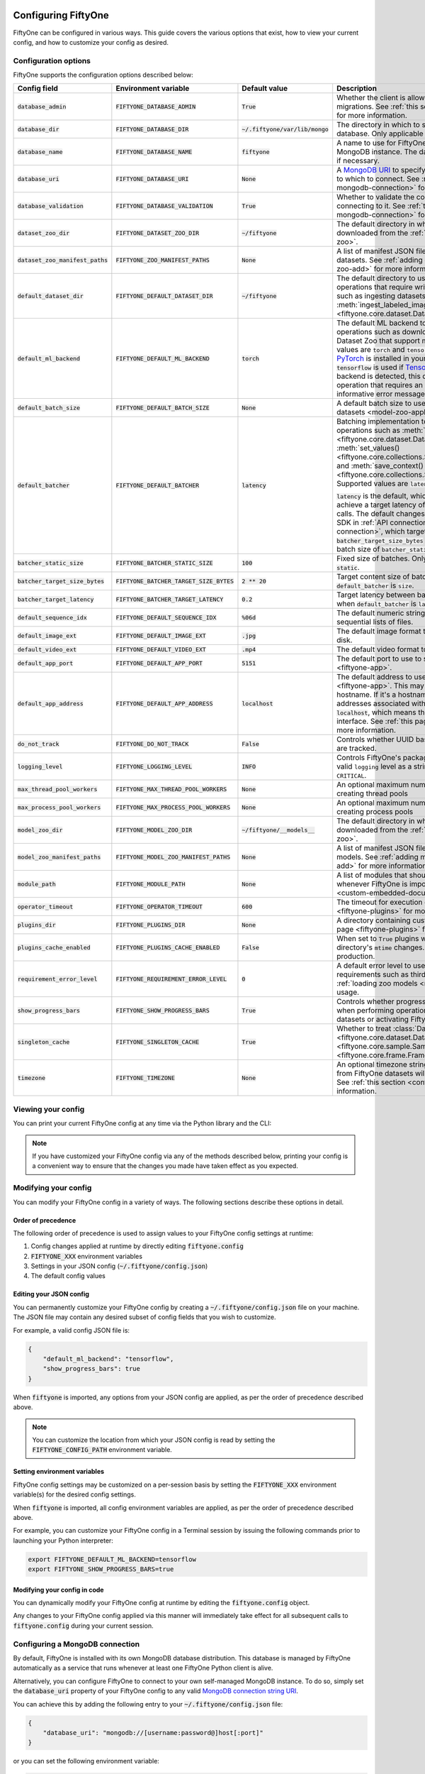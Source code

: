 .. _configuring-fiftyone:

Configuring FiftyOne
====================

.. default-role:: code

FiftyOne can be configured in various ways. This guide covers the various
options that exist, how to view your current config, and how to customize your
config as desired.

Configuration options
---------------------

FiftyOne supports the configuration options described below:

+-------------------------------+-------------------------------------+-------------------------------+----------------------------------------------------------------------------------------+
| Config field                  | Environment variable                | Default value                 | Description                                                                            |
+===============================+=====================================+===============================+========================================================================================+
| `database_admin`              | `FIFTYONE_DATABASE_ADMIN`           | `True`                        | Whether the client is allowed to trigger database migrations. See                      |
|                               |                                     |                               | :ref:`this section <database-migrations>` for more information.                        |
+-------------------------------+-------------------------------------+-------------------------------+----------------------------------------------------------------------------------------+
| `database_dir`                | `FIFTYONE_DATABASE_DIR`             | `~/.fiftyone/var/lib/mongo`   | The directory in which to store FiftyOne's backing database. Only applicable if        |
|                               |                                     |                               | `database_uri` is not defined.                                                         |
+-------------------------------+-------------------------------------+-------------------------------+----------------------------------------------------------------------------------------+
| `database_name`               | `FIFTYONE_DATABASE_NAME`            | `fiftyone`                    | A name to use for FiftyOne's backing database in your MongoDB instance. The database   |
|                               |                                     |                               | is automatically created if necessary.                                                 |
+-------------------------------+-------------------------------------+-------------------------------+----------------------------------------------------------------------------------------+
| `database_uri`                | `FIFTYONE_DATABASE_URI`             | `None`                        | A `MongoDB URI <https://docs.mongodb.com/manual/reference/connection-string/>`_ to     |
|                               |                                     |                               | specifying a custom MongoDB database to which to connect. See                          |
|                               |                                     |                               | :ref:`this section <configuring-mongodb-connection>` for more information.             |
+-------------------------------+-------------------------------------+-------------------------------+----------------------------------------------------------------------------------------+
| `database_validation`         | `FIFTYONE_DATABASE_VALIDATION`      | `True`                        | Whether to validate the compatibility of database before connecting to it. See         |
|                               |                                     |                               | :ref:`this section <configuring-mongodb-connection>` for more information.             |
+-------------------------------+-------------------------------------+-------------------------------+----------------------------------------------------------------------------------------+
| `dataset_zoo_dir`             | `FIFTYONE_DATASET_ZOO_DIR`          | `~/fiftyone`                  | The default directory in which to store datasets that are downloaded from the          |
|                               |                                     |                               | :ref:`FiftyOne Dataset Zoo <dataset-zoo>`.                                             |
+-------------------------------+-------------------------------------+-------------------------------+----------------------------------------------------------------------------------------+
| `dataset_zoo_manifest_paths`  | `FIFTYONE_ZOO_MANIFEST_PATHS`       | `None`                        | A list of manifest JSON files specifying additional zoo datasets. See                  |
|                               |                                     |                               | :ref:`adding datasets to the zoo <dataset-zoo-add>` for more information.              |
+-------------------------------+-------------------------------------+-------------------------------+----------------------------------------------------------------------------------------+
| `default_dataset_dir`         | `FIFTYONE_DEFAULT_DATASET_DIR`      | `~/fiftyone`                  | The default directory to use when performing FiftyOne operations that                  |
|                               |                                     |                               | require writing dataset contents to disk, such as ingesting datasets via               |
|                               |                                     |                               | :meth:`ingest_labeled_images() <fiftyone.core.dataset.Dataset.ingest_labeled_images>`. |
+-------------------------------+-------------------------------------+-------------------------------+----------------------------------------------------------------------------------------+
| `default_ml_backend`          | `FIFTYONE_DEFAULT_ML_BACKEND`       | `torch`                       | The default ML backend to use when performing operations such as                       |
|                               |                                     |                               | downloading datasets from the FiftyOne Dataset Zoo that support multiple ML            |
|                               |                                     |                               | backends. Supported values are `torch` and `tensorflow`. By default,                   |
|                               |                                     |                               | `torch` is used if `PyTorch <https://pytorch.org>`_ is installed in your               |
|                               |                                     |                               | Python environment, and `tensorflow` is used if                                        |
|                               |                                     |                               | `TensorFlow <http://tensorflow.org>`_ is installed. If no supported backend            |
|                               |                                     |                               | is detected, this defaults to `None`, and any operation that requires an               |
|                               |                                     |                               | installed ML backend will raise an informative error message if invoked in             |
|                               |                                     |                               | this state.                                                                            |
+-------------------------------+-------------------------------------+-------------------------------+----------------------------------------------------------------------------------------+
| `default_batch_size`          | `FIFTYONE_DEFAULT_BATCH_SIZE`       | `None`                        | A default batch size to use when :ref:`applying models to datasets <model-zoo-apply>`. |
+-------------------------------+-------------------------------------+-------------------------------+----------------------------------------------------------------------------------------+
| `default_batcher`             | `FIFTYONE_DEFAULT_BATCHER`          | `latency`                     | Batching implementation to use in some batched database operations such as             |
|                               |                                     |                               | :meth:`add_samples() <fiftyone.core.dataset.Dataset.add_samples>`,                     |
|                               |                                     |                               | :meth:`set_values() <fiftyone.core.collections.SampleCollection.set_values>`, and      |
|                               |                                     |                               | :meth:`save_context() <fiftyone.core.collections.SampleCollection.save_context>`.      |
|                               |                                     |                               | Supported values are `latency`, `size`, and `static`.                                  |
|                               |                                     |                               |                                                                                        |
|                               |                                     |                               | `latency` is the default, which uses a dynamic batch size to achieve a target latency  |
|                               |                                     |                               | of `batcher_target_latency` between calls. The default changes to `size` for the       |
|                               |                                     |                               | FiftyOne Teams SDK in :ref:`API connection mode <teams-api-connection>`, which targets |
|                               |                                     |                               | a size of `batcher_target_size_bytes` for each call. `static` uses a fixed batch size  |
|                               |                                     |                               | of `batcher_static_size`.                                                              |
+-------------------------------+-------------------------------------+-------------------------------+----------------------------------------------------------------------------------------+
| `batcher_static_size`         | `FIFTYONE_BATCHER_STATIC_SIZE`      | `100`                         | Fixed size of batches. Only used when `default_batcher` is `static`.                   |
+-------------------------------+-------------------------------------+-------------------------------+----------------------------------------------------------------------------------------+
| `batcher_target_size_bytes`   | `FIFTYONE_BATCHER_TARGET_SIZE_BYTES`| `2 ** 20`                     | Target content size of batches, in bytes. Only used when `default_batcher` is `size`.  |
+-------------------------------+-------------------------------------+-------------------------------+----------------------------------------------------------------------------------------+
| `batcher_target_latency`      | `FIFTYONE_BATCHER_TARGET_LATENCY`   | `0.2`                         | Target latency between batches, in seconds. Only used when `default_batcher` is        |
|                               |                                     |                               | `latency`.                                                                             |
+-------------------------------+-------------------------------------+-------------------------------+----------------------------------------------------------------------------------------+
| `default_sequence_idx`        | `FIFTYONE_DEFAULT_SEQUENCE_IDX`     | `%06d`                        | The default numeric string pattern to use when writing sequential lists of             |
|                               |                                     |                               | files.                                                                                 |
+-------------------------------+-------------------------------------+-------------------------------+----------------------------------------------------------------------------------------+
| `default_image_ext`           | `FIFTYONE_DEFAULT_IMAGE_EXT`        | `.jpg`                        | The default image format to use when writing images to disk.                           |
+-------------------------------+-------------------------------------+-------------------------------+----------------------------------------------------------------------------------------+
| `default_video_ext`           | `FIFTYONE_DEFAULT_VIDEO_EXT`        | `.mp4`                        | The default video format to use when writing videos to disk.                           |
+-------------------------------+-------------------------------------+-------------------------------+----------------------------------------------------------------------------------------+
| `default_app_port`            | `FIFTYONE_DEFAULT_APP_PORT`         | `5151`                        | The default port to use to serve the :ref:`FiftyOne App <fiftyone-app>`.               |
+-------------------------------+-------------------------------------+-------------------------------+----------------------------------------------------------------------------------------+
| `default_app_address`         | `FIFTYONE_DEFAULT_APP_ADDRESS`      | `localhost`                   | The default address to use to serve the :ref:`FiftyOne App <fiftyone-app>`. This may   |
|                               |                                     |                               | be either an IP address or hostname. If it's a hostname, the App will listen to all    |
|                               |                                     |                               | IP addresses associated with the name. The default is `localhost`, which means the App |
|                               |                                     |                               | will only listen on the local interface. See :ref:`this page <restricting-app-address>`|
|                               |                                     |                               | for more information.                                                                  |
+-------------------------------+-------------------------------------+-------------------------------+----------------------------------------------------------------------------------------+
| `do_not_track`                | `FIFTYONE_DO_NOT_TRACK`             | `False`                       | Controls whether UUID based import and App usage events are tracked.                   |
+-------------------------------+-------------------------------------+-------------------------------+----------------------------------------------------------------------------------------+
| `logging_level`               | `FIFTYONE_LOGGING_LEVEL`            | `INFO`                        | Controls FiftyOne's package-wide logging level. Can be any valid ``logging`` level as  |
|                               |                                     |                               | a string: ``DEBUG, INFO, WARNING, ERROR, CRITICAL``.                                   |
+-------------------------------+-------------------------------------+-------------------------------+----------------------------------------------------------------------------------------+
| `max_thread_pool_workers`     | `FIFTYONE_MAX_THREAD_POOL_WORKERS`  | `None`                        | An optional maximum number of workers to use when creating thread pools                |
+-------------------------------+-------------------------------------+-------------------------------+----------------------------------------------------------------------------------------+
| `max_process_pool_workers`    | `FIFTYONE_MAX_PROCESS_POOL_WORKERS` | `None`                        | An optional maximum number of workers to use when creating process pools               |
+-------------------------------+-------------------------------------+-------------------------------+----------------------------------------------------------------------------------------+
| `model_zoo_dir`               | `FIFTYONE_MODEL_ZOO_DIR`            | `~/fiftyone/__models__`       | The default directory in which to store models that are downloaded from the            |
|                               |                                     |                               | :ref:`FiftyOne Model Zoo <model-zoo>`.                                                 |
+-------------------------------+-------------------------------------+-------------------------------+----------------------------------------------------------------------------------------+
| `model_zoo_manifest_paths`    | `FIFTYONE_MODEL_ZOO_MANIFEST_PATHS` | `None`                        | A list of manifest JSON files specifying additional zoo models. See                    |
|                               |                                     |                               | :ref:`adding models to the zoo <model-zoo-add>` for more information.                  |
+-------------------------------+-------------------------------------+-------------------------------+----------------------------------------------------------------------------------------+
| `module_path`                 | `FIFTYONE_MODULE_PATH`              | `None`                        | A list of modules that should be automatically imported whenever FiftyOne is imported. |
|                               |                                     |                               | See :ref:`this page <custom-embedded-documents>` for an example usage.                 |
+-------------------------------+-------------------------------------+-------------------------------+----------------------------------------------------------------------------------------+
| `operator_timeout`            | `FIFTYONE_OPERATOR_TIMEOUT`         | `600`                         | The timeout for execution of an operator. See :ref:`this page <fiftyone-plugins>` for  |
|                               |                                     |                               | more information.                                                                      |
+-------------------------------+-------------------------------------+-------------------------------+----------------------------------------------------------------------------------------+
| `plugins_dir`                 | `FIFTYONE_PLUGINS_DIR`              | `None`                        | A directory containing custom App plugins. See :ref:`this page <fiftyone-plugins>` for |
|                               |                                     |                               | more information.                                                                      |
+-------------------------------+-------------------------------------+-------------------------------+----------------------------------------------------------------------------------------+
| `plugins_cache_enabled`       | `FIFTYONE_PLUGINS_CACHE_ENABLED`    | `False`                       | When set to ``True`` plugins will be cached until their directory's ``mtime`` changes. |
|                               |                                     |                               | This is intended to be used in production.                                             |
+-------------------------------+-------------------------------------+-------------------------------+----------------------------------------------------------------------------------------+
| `requirement_error_level`     | `FIFTYONE_REQUIREMENT_ERROR_LEVEL`  | `0`                           | A default error level to use when ensuring/installing requirements such as third-party |
|                               |                                     |                               | packages. See :ref:`loading zoo models <model-zoo-load>` for an example usage.         |
+-------------------------------+-------------------------------------+-------------------------------+----------------------------------------------------------------------------------------+
| `show_progress_bars`          | `FIFTYONE_SHOW_PROGRESS_BARS`       | `True`                        | Controls whether progress bars are printed to the terminal when performing             |
|                               |                                     |                               | operations such reading/writing large datasets or activating FiftyOne                  |
|                               |                                     |                               | Brain methods on datasets.                                                             |
+-------------------------------+-------------------------------------+-------------------------------+----------------------------------------------------------------------------------------+
| `singleton_cache`             | `FIFTYONE_SINGLETON_CACHE`          | `True`                        | Whether to treat :class:`Dataset <fiftyone.core.dataset.Dataset>`,                     |
|                               |                                     |                               | :class:`Sample <fiftyone.core.sample.Sample>`, and                                     |
|                               |                                     |                               | :class:`Frame <fiftyone.core.frame.Frame>` instances as singletons.                    |
+-------------------------------+-------------------------------------+-------------------------------+----------------------------------------------------------------------------------------+
| `timezone`                    | `FIFTYONE_TIMEZONE`                 | `None`                        | An optional timezone string. If provided, all datetimes read from FiftyOne datasets    |
|                               |                                     |                               | will be expressed in this timezone. See :ref:`this section <configuring-timezone>` for |
|                               |                                     |                               | more information.                                                                      |
+-------------------------------+-------------------------------------+-------------------------------+----------------------------------------------------------------------------------------+

Viewing your config
-------------------

You can print your current FiftyOne config at any time via the Python library
and the CLI:

.. tabs::

  .. tab:: Python

    .. code-block:: python

        import fiftyone as fo

        # Print your current config
        print(fo.config)

        # Print a specific config field
        print(fo.config.default_ml_backend)

    .. code-block:: text

        {
            "batcher_static_size": 100,
            "batcher_target_latency": 0.2,
            "batcher_target_size_bytes": 1048576,
            "database_admin": true,
            "database_dir": "~/.fiftyone/var/lib/mongo",
            "database_name": "fiftyone",
            "database_uri": null,
            "database_validation": true,
            "dataset_zoo_dir": "~/fiftyone",
            "dataset_zoo_manifest_paths": null,
            "default_app_address": null,
            "default_app_port": 5151,
            "default_batch_size": null,
            "default_batcher": "latency",
            "default_dataset_dir": "~/fiftyone",
            "default_image_ext": ".jpg",
            "default_ml_backend": "torch",
            "default_sequence_idx": "%06d",
            "default_video_ext": ".mp4",
            "do_not_track": false,
            "logging_level": "INFO",
            "max_process_pool_workers": null,
            "max_thread_pool_workers": null,
            "model_zoo_dir": "~/fiftyone/__models__",
            "model_zoo_manifest_paths": null,
            "module_path": null,
            "operator_timeout": 600,
            "plugins_cache_enabled": false,
            "plugins_dir": null,
            "requirement_error_level": 0,
            "show_progress_bars": true,
            "singleton_cache": true,
            "timezone": null
        }

        torch

  .. tab:: CLI

    .. code-block:: shell

        # Print your current config
        fiftyone config

        # Print a specific config field
        fiftyone config default_ml_backend

    .. code-block:: text

        {
            "batcher_static_size": 100,
            "batcher_target_latency": 0.2,
            "batcher_target_size_bytes": 1048576,
            "database_admin": true,
            "database_dir": "~/.fiftyone/var/lib/mongo",
            "database_name": "fiftyone",
            "database_uri": null,
            "database_validation": true,
            "dataset_zoo_dir": "~/fiftyone",
            "dataset_zoo_manifest_paths": null,
            "default_app_address": null,
            "default_app_port": 5151,
            "default_batch_size": null,
            "default_batcher": "latency",
            "default_dataset_dir": "~/fiftyone",
            "default_image_ext": ".jpg",
            "default_ml_backend": "torch",
            "default_sequence_idx": "%06d",
            "default_video_ext": ".mp4",
            "do_not_track": false,
            "logging_level": "INFO",
            "max_process_pool_workers": null,
            "max_thread_pool_workers": null,
            "model_zoo_dir": "~/fiftyone/__models__",
            "model_zoo_manifest_paths": null,
            "module_path": null,
            "operator_timeout": 600,
            "plugins_cache_enabled": false,
            "plugins_dir": null,
            "requirement_error_level": 0,
            "show_progress_bars": true,
            "singleton_cache": true,
            "timezone": null
        }

        torch

.. note::

    If you have customized your FiftyOne config via any of the methods
    described below, printing your config is a convenient way to ensure that
    the changes you made have taken effect as you expected.

Modifying your config
---------------------

You can modify your FiftyOne config in a variety of ways. The following
sections describe these options in detail.

Order of precedence
~~~~~~~~~~~~~~~~~~~

The following order of precedence is used to assign values to your FiftyOne
config settings at runtime:

1. Config changes applied at runtime by directly editing `fiftyone.config`
2. `FIFTYONE_XXX` environment variables
3. Settings in your JSON config (`~/.fiftyone/config.json`)
4. The default config values

Editing your JSON config
~~~~~~~~~~~~~~~~~~~~~~~~

You can permanently customize your FiftyOne config by creating a
`~/.fiftyone/config.json` file on your machine. The JSON file may contain any
desired subset of config fields that you wish to customize.

For example, a valid config JSON file is:

.. code-block:: json

    {
        "default_ml_backend": "tensorflow",
        "show_progress_bars": true
    }

When `fiftyone` is imported, any options from your JSON config are applied,
as per the order of precedence described above.

.. note::

    You can customize the location from which your JSON config is read by
    setting the `FIFTYONE_CONFIG_PATH` environment variable.

Setting environment variables
~~~~~~~~~~~~~~~~~~~~~~~~~~~~~

FiftyOne config settings may be customized on a per-session basis by setting
the `FIFTYONE_XXX` environment variable(s) for the desired config settings.

When `fiftyone` is imported, all config environment variables are applied, as
per the order of precedence described above.

For example, you can customize your FiftyOne config in a Terminal session by
issuing the following commands prior to launching your Python interpreter:

.. code-block:: shell

    export FIFTYONE_DEFAULT_ML_BACKEND=tensorflow
    export FIFTYONE_SHOW_PROGRESS_BARS=true

Modifying your config in code
~~~~~~~~~~~~~~~~~~~~~~~~~~~~~

You can dynamically modify your FiftyOne config at runtime by editing the
`fiftyone.config` object.

Any changes to your FiftyOne config applied via this manner will immediately
take effect for all subsequent calls to `fiftyone.config` during your current
session.

.. code-block:: python
    :linenos:

    import fiftyone as fo

    fo.config.default_ml_backend = "tensorflow"
    fo.config.show_progress_bars = True

.. _configuring-mongodb-connection:

Configuring a MongoDB connection
--------------------------------

By default, FiftyOne is installed with its own MongoDB database distribution.
This database is managed by FiftyOne automatically as a service that runs
whenever at least one FiftyOne Python client is alive.

Alternatively, you can configure FiftyOne to connect to your own self-managed
MongoDB instance. To do so, simply set the `database_uri` property of your
FiftyOne config to any valid
`MongoDB connection string URI <https://docs.mongodb.com/manual/reference/connection-string/>`_.

You can achieve this by adding the following entry to your
`~/.fiftyone/config.json` file:

.. code-block:: json

    {
        "database_uri": "mongodb://[username:password@]host[:port]"
    }

or you can set the following environment variable:

.. code-block:: shell

    export FIFTYONE_DATABASE_URI=mongodb://[username:password@]host[:port]

If you are running MongoDB with authentication enabled (the `--auth` flag),
FiftyOne must connect as a root user.

You can create a root user with the Mongo shell as follows:

.. code-block:: shell

    mongo --shell
    > use admin
    > db.createUser({user: "username", pwd: passwordPrompt(), roles: ["root"]})

You must also add `?authSource=admin` to your database URI:

.. code-block:: text

    mongodb://[username:password@]host[:port]/?authSource=admin

.. _using-a-different-mongodb-version:

Using a different MongoDB version
~~~~~~~~~~~~~~~~~~~~~~~~~~~~~~~~~

FiftyOne is designed for **MongoDB v4.4 or later**.

If you wish to connect FiftyOne to a MongoDB database whose version is not
explicitly supported, you will also need to set the `database_validation`
property of your FiftyOne config to `False` to suppress a runtime error that
will otherwise occur.

You can achieve this by adding the following entry to your
`~/.fiftyone/config.json` file:

.. code-block:: json

    {
        "database_validation": false
    }

or you can set the following environment variable:

.. code-block:: shell

    export FIFTYONE_DATABASE_VALIDATION=false

Controlling database migrations
~~~~~~~~~~~~~~~~~~~~~~~~~~~~~~~

If you are working with a shared MongoDB database, you can use
:ref:`database admin privileges <database-migrations>` to control which clients
are allowed to migrate the shared database.

Example custom database usage
~~~~~~~~~~~~~~~~~~~~~~~~~~~~~

In order to use a custom MongoDB database with FiftyOne, you must manually
start the database before importing FiftyOne. MongoDB provides
`a variety of options <https://docs.mongodb.com/manual/tutorial/manage-mongodb-processes>`_
for this, including running the database as a daemon automatically.

In the simplest case, you can just run `mongod` in one shell:

.. code-block:: shell

    mkdir -p /path/for/db
    mongod --dbpath /path/for/db

Then, in another shell, configure the database URI and launch FiftyOne:

.. code-block:: shell

    export FIFTYONE_DATABASE_URI=mongodb://localhost

.. code-block:: python

    import fiftyone as fo
    import fiftyone.zoo as foz

    dataset = foz.load_zoo_dataset("quickstart")
    session = fo.launch_app(dataset)

.. _database-migrations:

Database migrations
-------------------

New FiftyOne versions occasionally introduce data model changes that require
database migrations when you :ref:`upgrade <upgrading-fiftyone>` or
:ref:`downgrade <downgrading-fiftyone>`.

By default, database upgrades happen automatically in two steps:

-   **Database**: when you import FiftyOne for the first time using a newer
    version of the Python package, the database's version is automatically
    updated to match your client version
-   **Datasets** are lazily migrated to the current database version on a
    per-dataset basis whenever you load the dataset for the first time using a
    newer version of the FiftyOne package

Database downgrades must be manually performed. See
:ref:`this page <downgrading-fiftyone>` for instructions.

You can use the :ref:`fiftyone migrate <cli-fiftyone-migrate>` command to view
the current versions of your client, database, and datasets:

.. code-block:: shell

    # View your client, database, and dataset versions
    fiftyone migrate --info

.. code-block:: text

    Client version: 0.16.6
    Compatible versions: >=0.16.3,<0.17

    Database version: 0.16.6

    dataset                      version
    ---------------------------  ---------
    bdd100k-validation           0.16.5
    quickstart                   0.16.5
    ...

Restricting migrations
~~~~~~~~~~~~~~~~~~~~~~

You can use the `database_admin` config setting to control whether a client is
allowed to upgrade/downgrade your FiftyOne database. The default is `True`,
which means that upgrades are automatically performed when you connect to your
database with newer Python client versions.

If you set `database_admin` to `False`, your client will **never** cause the
database to be migrated to a new version. Instead, you'll see the following
behavior:

-   If your client is compatible with the current database version, you will be
    allowed to connect to the database and use FiftyOne
-   If your client is not compatible with the current database version, you
    will see an informative error message when you import the library

You can restrict migrations by adding the following entry to your
`~/.fiftyone/config.json` file:

.. code-block:: json

    {
        "database_admin": false
    }

or by setting the following environment variable:

.. code-block:: shell

    export FIFTYONE_DATABASE_ADMIN=false

.. note::

    A common pattern when working with
    :ref:`custom/shared MongoDB databases <configuring-mongodb-connection>` is
    to adopt a convention that all non-administrators set their
    `database_admin` config setting to `False` to ensure that they cannot
    trigger automatic database upgrades by connecting to the database with
    newer Python client versions.

Coordinating a migration
~~~~~~~~~~~~~~~~~~~~~~~~

If you are working in an environment where multiple services are connecting to
your MongoDB database at any given time, use this strategy to upgrade your
deployment:

1.  Ensure that all clients are running without database admin privileges,
    e.g., by adding this to their `~/.fiftyone/config.json`:

.. code-block:: json

    {
        "database_admin": false
    }

2.  Perform a test upgrade of one client and ensure that it is compatible with
    your current database version:

.. code-block:: shell

    # In a test environment
    pip install --upgrade fiftyone

    # View client's compatibility info
    fiftyone migrate --info

.. code-block:: python

    import fiftyone as fo

    # Convince yourself that the new client can load a dataset
    dataset = fo.load_dataset(...)

3.  Now upgrade the client version used by all services:

.. code-block:: shell

    # In all client environments
    pip install --upgrade fiftyone

4.  Once all services are running the new client version, upgrade the database
    with admin privileges:

.. code-block:: shell

    export FIFTYONE_DATABASE_ADMIN=true

    pip install --upgrade fiftyone
    fiftyone migrate --all

.. note::

    Newly created datasets will always bear the
    :meth:`version <fiftyone.core.dataset.Dataset.version>` of the Python
    client that created them, which may differ from your database's version
    if you are undergoing a migration.

    If the new client's version is not in the compatibility range for the old
    clients that are still in use, the old clients will not be able to load
    the new datasets.

    Therefore, it is recommended to upgrade all clients as soon as possible!

.. _configuring-timezone:

Configuring a timezone
----------------------

By default, FiftyOne loads all datetimes in FiftyOne datasets as naive
`datetime` objects expressed in UTC time.

However, you can configure FiftyOne to express datetimes in a specific timezone
by setting the `timezone` property of your FiftyOne config.

The `timezone` property can be set to any timezone string supported by
`pytz.timezone()`, or `"local"` to use your current local timezone.

For example, you could set the `FIFTYONE_TIMEZONE` environment variable:

.. code-block:: shell

    # Local timezone
    export FIFTYONE_TIMEZONE=local

    # US Eastern timezone
    export FIFTYONE_TIMEZONE=US/Eastern

Or, you can even dynamically change the timezone while you work in Python:

.. code-block:: python
    :linenos:

    from datetime import datetime
    import fiftyone as fo

    sample = fo.Sample(filepath="image.png", created_at=datetime.utcnow())

    dataset = fo.Dataset()
    dataset.add_sample(sample)

    print(sample.created_at)
    # 2021-08-24 20:24:09.723021

    fo.config.timezone = "local"
    dataset.reload()

    print(sample.created_at)
    # 2021-08-24 16:24:09.723000-04:00

.. note::

    The `timezone` setting does not affect the internal database representation
    of datetimes, which are always stored as UTC timestamps.

.. _configuring-fiftyone-app:

Configuring the App
===================

The :ref:`FiftyOne App <fiftyone-app>` can also be configured in various ways.
A new copy of your App config is applied to each |Session| object that is
created when you launch the App. A session's config can be inspected and
modified via the :meth:`session.config <fiftyone.core.session.Session.config>`
property.

.. code-block:: python
    :linenos:

    import fiftyone as fo
    import fiftyone.zoo as foz

    dataset = foz.load_zoo_dataset("quickstart")
    print(fo.app_config)

    session = fo.launch_app(dataset)
    print(session.config)

.. note::

    For changes to a live session's config to take effect in the App, you must
    call :meth:`session.refresh() <fiftyone.core.session.Session.refresh>` or
    invoke another state-updating action such as ``session.view = my_view``.

The FiftyOne App can be configured in the ways described below:

+----------------------------+-----------------------------------------+---------------+--------------------------------------------------------------------------------------------+
| Config field               | Environment variable                    | Default value | Description                                                                                |
+============================+=========================================+===============+============================================================================================+
| `color_by`                 | `FIFTYONE_APP_COLOR_BY`                 | `"field"`     | Whether to color labels by their field name (`"field"`), `label` value (`"label"`), or     |
|                            |                                         |               | render each instance ID/trajectory index (`"instance"`).                                   |
+----------------------------+-----------------------------------------+---------------+--------------------------------------------------------------------------------------------+
| `color_pool`               | `FIFTYONE_APP_COLOR_POOL`               | See below     | A list of browser supported color strings from which the App should draw from when         |
|                            |                                         |               | drawing labels (e.g., object bounding boxes).                                              |
+----------------------------+-----------------------------------------+---------------+--------------------------------------------------------------------------------------------+
| `colorscale`               | `FIFTYONE_APP_COLORSCALE`               | `"viridis"`   | The colorscale to use when rendering heatmaps in the App. See                              |
|                            |                                         |               | :ref:`this section <heatmaps>` for more details.                                           |
+----------------------------+-----------------------------------------+---------------+--------------------------------------------------------------------------------------------+
| `disable_frame_filtering`  | `FIFTYONE_APP_DISABLE_FRAME_FILTERING`  | `False`       | Whether to disable frame filtering for video datasets in the App's grid view.              |
+----------------------------+-----------------------------------------+---------------+--------------------------------------------------------------------------------------------+
| `grid_zoom`                | `FIFTYONE_APP_GRID_ZOOM`                | `5`           | The zoom level of the App's sample grid. Larger values result in larger samples (and thus  |
|                            |                                         |               | fewer samples in the grid). Supported values are `{0, 1, ..., 10}`.                        |
+----------------------------+-----------------------------------------+---------------+--------------------------------------------------------------------------------------------+
| `lightning_threshold`      | `FIFTYONE_APP_LIGHTNING_THRESHOLD`      | `None`        | A dataset sample count threshold that enables performant sidebar filtering on indexed      |
|                            |                                         |               | fields. See :ref:`this section <app-lightning-mode>` for more details.                     |
+----------------------------+-----------------------------------------+---------------+--------------------------------------------------------------------------------------------+
| `loop_videos`              | `FIFTYONE_APP_LOOP_VIDEOS`              | `False`       | Whether to loop videos by default in the expanded sample view.                             |
+----------------------------+-----------------------------------------+---------------+--------------------------------------------------------------------------------------------+
| `media_fallback`           | `FIFTYONE_APP_MEDIA_FALLBACK`           | `False`       | Whether to fall back to the default media field (`"filepath"`) when the configured media   |
|                            |                                         |               | field's value for a sample is not defined.                                                 |
+----------------------------+-----------------------------------------+---------------+--------------------------------------------------------------------------------------------+
| `multicolor_keypoints`     | `FIFTYONE_APP_MULTICOLOR_KEYPOINTS`     | `False`       | Whether to independently coloy keypoint points by their index                              |
+----------------------------+-----------------------------------------+---------------+--------------------------------------------------------------------------------------------+
| `notebook_height`          | `FIFTYONE_APP_NOTEBOOK_HEIGHT`          | `800`         | The height of App instances displayed in notebook cells.                                   |
+----------------------------+-----------------------------------------+---------------+--------------------------------------------------------------------------------------------+
| `proxy_url`                | `FIFTYONE_APP_PROXY_URL`                | `None`        | A URL string to override the default server URL. Useful for configuring the session        |
|                            |                                         |               | through a reverse proxy in notebook environments.                                          |
+----------------------------+-----------------------------------------+---------------+--------------------------------------------------------------------------------------------+
| `show_confidence`          | `FIFTYONE_APP_SHOW_CONFIDENCE`          | `True`        | Whether to show confidences when rendering labels in the App's expanded sample view.       |
+----------------------------+-----------------------------------------+---------------+--------------------------------------------------------------------------------------------+
| `show_index`               | `FIFTYONE_APP_SHOW_INDEX`               | `True`        | Whether to show indexes when rendering labels in the App's expanded sample view.           |
+----------------------------+-----------------------------------------+---------------+--------------------------------------------------------------------------------------------+
| `show_label`               | `FIFTYONE_APP_SHOW_LABEL`               | `True`        | Whether to show the label value when rendering detection labels in the App's expanded      |
|                            |                                         |               | sample view.                                                                               |
+----------------------------+-----------------------------------------+---------------+--------------------------------------------------------------------------------------------+
| `show_skeletons`           | `FIFTYONE_APP_SHOW_SKELETONS`           | `True`        | Whether to show keypoint skeletons, if available.                                          |
+----------------------------+-----------------------------------------+---------------+--------------------------------------------------------------------------------------------+
| `show_tooltip`             | `FIFTYONE_APP_SHOW_TOOLTIP`             | `True`        | Whether to show the tooltip when hovering over labels in the App's expanded sample view.   |
+----------------------------+-----------------------------------------+---------------+--------------------------------------------------------------------------------------------+
| `sidebar_mode`             | `FIFTYONE_APP_SIDEBAR_MODE`             | `fast`        | The default loading behavior of the App's sidebar. Supported values are                    |
|                            |                                         |               | `{"fast", "all", "best", "disabled"}`. See :ref:`this section <app-sidebar-mode>`          |
|                            |                                         |               | more details.                                                                              |
+----------------------------+-----------------------------------------+---------------+--------------------------------------------------------------------------------------------+
| `theme`                    | `FIFTYONE_APP_THEME`                    | `"browser"`   | The default theme to use in the App. Supported values are `{"browser", "dark", "light"}`.  |
|                            |                                         |               | If `"browser"`, your current theme will be persisted in your browser's storage.            |
+----------------------------+-----------------------------------------+---------------+--------------------------------------------------------------------------------------------+
| `use_frame_number`         | `FIFTYONE_APP_USE_FRAME_NUMBER`         | `False`       | Whether to use the frame number instead of a timestamp in the expanded sample view. Only   |
|                            |                                         |               | applicable to video samples.                                                               |
+----------------------------+-----------------------------------------+---------------+--------------------------------------------------------------------------------------------+
| `plugins`                  | N/A                                     | `{}`          | A dict of plugin configurations. See :ref:`this section <configuring-plugins>` for         |
|                            |                                         |               | details.                                                                                   |
+----------------------------+-----------------------------------------+---------------+--------------------------------------------------------------------------------------------+

Viewing your App config
-----------------------

You can print your App config at any time via the Python library and the CLI:

.. tabs::

  .. tab:: Python

    .. code-block:: python

        import fiftyone as fo

        # Print your current App config
        print(fo.app_config)

        # Print a specific App config field
        print(fo.app_config.show_label)

    .. code-block:: text

        {
            "color_by": "field",
            "color_pool": [
                "#ee0000",
                "#ee6600",
                "#993300",
                "#996633",
                "#999900",
                "#009900",
                "#003300",
                "#009999",
                "#000099",
                "#0066ff",
                "#6600ff",
                "#cc33cc",
                "#777799"
            ],
            "colorscale": "viridis",
            "grid_zoom": 5,
            "lightning_threshold": null,
            "loop_videos": false,
            "media_fallback": false,
            "disable_frame_filtering": false,
            "multicolor_keypoints": false,
            "notebook_height": 800,
            "proxy_url": None,
            "show_confidence": true,
            "show_index": true,
            "show_label": true,
            "show_skeletons": true,
            "show_tooltip": true,
            "sidebar_mode": "fast",
            "theme": "browser",
            "use_frame_number": false,
            "plugins": {},
        }

        True

  .. tab:: CLI

    .. code-block:: shell

        # Print your current App config
        fiftyone app config

        # Print a specific App config field
        fiftyone app config show_label

    .. code-block:: text

        {
            "color_by": "field",
            "color_pool": [
                "#ee0000",
                "#ee6600",
                "#993300",
                "#996633",
                "#999900",
                "#009900",
                "#003300",
                "#009999",
                "#000099",
                "#0066ff",
                "#6600ff",
                "#cc33cc",
                "#777799"
            ],
            "colorscale": "viridis",
            "grid_zoom": 5,
            "lightning_threshold": null,
            "loop_videos": false,
            "media_fallback": false,
            "disable_frame_filtering": false,
            "multicolor_keypoints": false,
            "notebook_height": 800,
            "proxy_url": None,
            "show_confidence": true,
            "show_index": true,
            "show_label": true,
            "show_skeletons": true,
            "show_tooltip": true,
            "sidebar_mode": "fast",
            "theme": "browser",
            "use_frame_number": false,
            "plugins": {},
        }

        True

.. note::

    If you have customized your App config via any of the methods described
    below, printing your config is a convenient way to ensure that the changes
    you made have taken effect as you expected.

Modifying your App config
-------------------------

You can modify your App config in a variety of ways. The following sections
describe these options in detail.

.. note::

    Did you know? You can also configure the behavior of the App on a
    per-dataset basis by customizing your
    :ref:`dataset's App config <dataset-app-config>`.

Order of precedence
~~~~~~~~~~~~~~~~~~~

The following order of precedence is used to assign values to your App config
settings at runtime:

1. Config settings of a
   :class:`Session <fiftyone.core.session.Session>` instance in question
2. App config settings applied at runtime by directly editing
   `fiftyone.app_config`
3. `FIFTYONE_APP_XXX` environment variables
4. Settings in your JSON App config (`~/.fiftyone/app_config.json`)
5. The default App config values

Launching the App with a custom config
~~~~~~~~~~~~~~~~~~~~~~~~~~~~~~~~~~~~~~

You can launch the FiftyOne App with a customized App config on a one-off basis
via the following pattern:

.. code-block:: python
    :linenos:

    import fiftyone as fo
    import fiftyone.zoo as foz

    dataset = foz.load_zoo_dataset("quickstart")

    # Create a custom App config
    app_config = fo.app_config.copy()
    app_config.show_confidence = False
    app_config.show_label = False

    session = fo.launch_app(dataset, config=app_config)

You can also configure a live |Session| by editing its
:meth:`session.config <fiftyone.core.session.Session.config>` property and
calling :meth:`session.refresh() <fiftyone.core.session.Session.refresh>` to
apply the changes:

.. code-block:: python
    :linenos:

    # Customize the config of a live session
    session.config.show_confidence = True
    session.config.show_label = True
    session.refresh()  # must refresh after edits

Editing your JSON App config
~~~~~~~~~~~~~~~~~~~~~~~~~~~~

You can permanently customize your App config by creating a
`~/.fiftyone/app_config.json` file on your machine. The JSON file may contain
any desired subset of config fields that you wish to customize.

For example, a valid App config JSON file is:

.. code-block:: json

    {
        "show_confidence": false,
        "show_label": false
    }

When `fiftyone` is imported, any options from your JSON App config are applied,
as per the order of precedence described above.

.. note::

    You can customize the location from which your JSON App config is read by
    setting the `FIFTYONE_APP_CONFIG_PATH` environment variable.

Setting App environment variables
~~~~~~~~~~~~~~~~~~~~~~~~~~~~~~~~~

App config settings may be customized on a per-session basis by setting the
`FIFTYONE_APP_XXX` environment variable(s) for the desired App config settings.

When `fiftyone` is imported, all App config environment variables are applied,
as per the order of precedence described above.

For example, you can customize your App config in a Terminal session by
issuing the following commands prior to launching your Python interpreter:

.. code-block:: shell

    export FIFTYONE_APP_SHOW_CONFIDENCE=false
    export FIFTYONE_APP_SHOW_LABEL=false

Modifying your App config in code
~~~~~~~~~~~~~~~~~~~~~~~~~~~~~~~~~

You can dynamically modify your App config at runtime by editing the
`fiftyone.app_config` object.

Any changes to your App config applied via this manner will immediately
take effect for all subsequent calls to `fiftyone.app_config` during your
current session.

.. code-block:: python
    :linenos:

    import fiftyone as fo

    fo.app_config.show_confidence = False
    fo.app_config.show_label = False

.. _configuring-plugins:

Configuring plugins
-------------------

You can store system-wide plugin configurations under the `plugins` key of your
App config.

Builtin plugins that you can configure include:

-   The builtin :ref:`Map panel <app-map-panel>`
-   The builtin :ref:`3D visualizer <app-3d-visualizer-config>`
-   Any :ref:`custom plugins <fiftyone-plugins>` that you've registered

For example, you may add the following to your JSON App config
(`~/.fiftyone/app_config.json`) to register a Mapbox token globally on your
system:

.. code-block:: text

    {
        "plugins": {
            "map": {
                "mapboxAccessToken": "XXXXXXXX"
            }
        }
    }

.. note::

    You can also store dataset-specific plugin settings by storing any subset
    of the above values on a :ref:`dataset's App config <dataset-app-config>`.

.. _configuring-proxy-url:

Configuring a proxy URL
-----------------------

When running FiftyOne in a cloud machine, such as a
`SageMaker Notebook <https://aws.amazon.com/sagemaker/notebooks/>`_, a
`proxy_url` should be set in your
:ref:`FiftyOne App config <configuring-fiftyone-app>` before launching the App
in order for browser windows or notebook cells to point to a correct App URL.
For `SageMaker Notebooks <https://aws.amazon.com/sagemaker/notebooks/>`_, the
below code snippet shows how to configure the proxy based on your instance.

.. code-block:: python

    import fiftyone as fo

    # before launching the App, configure a proxy_url
    fo.app_config.proxy_url = "https://<myinstance>.notebook.<region>.sagemaker.aws/proxy/<port>/"

    session = fo.launch_app(port=<port>)
